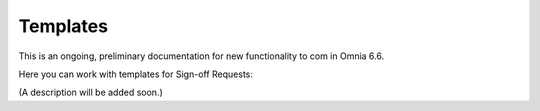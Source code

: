 Templates
===========

This is an ongoing, preliminary documentation for new functionality to com in Omnia 6.6.

Here you can work with templates for Sign-off Requests:

.. image:: sign-off-requests-templates.png

(A description will be added soon.)
